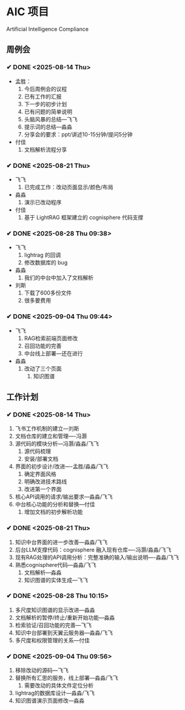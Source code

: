 * AIC 项目
Artificial Intelligence Compliance

** 周例会
*** ✔ DONE <2025-08-14 Thu>
CLOSED: [2025-08-14 Thu 15:10]
- 孟胜：
  1. 今后周例会的议程
  2. 已有工作的汇报
  3. 下一步的初步计划
  4. 已有问题的简单说明
  5. 头脑风暴的总结---飞飞
  6. 提示词的总结---淼淼
  7. 分享会的要求：ppt/讲述10-15分钟/提问5分钟
- 付佳
  1. 文档解析流程分享

*** ✔ DONE <2025-08-21 Thu>
CLOSED: [2025-08-21 Thu 13:23]
- 飞飞
  1. 已完成工作：改动页面显示/颜色/布局
- 淼淼
  1. 演示已改动程序
- 付佳
  1. 基于 LightRAG 框架建立的 cognisphere 代码支撑
     
*** ✔ DONE <2025-08-28 Thu 09:38>
CLOSED: [2025-08-28 Thu 13:29]
- 飞飞
  1. lightrag 的回调
  2. 修改数据库的 bug
- 淼淼
  1. 我们的中台中加入了文档解析
- 刘斯
  1. 下载了600多份文件
  2. 很多要费用
     
*** ✔ DONE <2025-09-04 Thu 09:44>
CLOSED: [2025-09-04 Thu 13:20]
- 飞飞
  1. RAG检索前端页面修改
  2. 召回功能的完善
  3. 中台线上部署---还在进行
- 淼淼
  1. 改动了三个页面
     1. 知识图谱

** 工作计划
*** ✔ DONE <2025-08-14 Thu>
CLOSED: [2025-08-14 Thu 15:10]
1. 飞书工作机制的建立---刘斯
2. 文档仓库的建立和管理----冯灏
3. 源代码的模块分析---冯灏/淼淼/飞飞
   1. 源代码梳理
   2. 安装/部署文档
4. 界面的初步设计/改进----孟胜/淼淼/飞飞
   1. 确定界面风格
   2. 明确改进技术路线
   3. 改进第一个界面
5. 核心API调用的请求/输出要求---淼淼/飞飞
6. 中台核心功能的分析和替换---付佳
   1. 增加文档的初步解析功能

*** ✔ DONE <2025-08-21 Thu>
CLOSED: [2025-08-21 Thu 13:23]
1. 知识中台界面的进一步改善---淼淼/飞飞
2. 后台LLM支撑代码：cognisphere 融入现有仓库----冯灏/淼淼/飞飞
3. 现有RAG处理的API调用分析：完整准确的输入/输出说明----淼淼/飞飞
4. 熟悉cognisphere代码---淼淼/飞飞
   1. 文档解析---淼淼
   2. 知识图谱的实体生成---飞飞

*** ✔ DONE <2025-08-28 Thu 10:15>
CLOSED: [2025-08-28 Thu 13:29]
1. 多尺度知识图谱的显示改进---淼淼
2. 文档解析的暂停/终止/重新开始功能---淼淼
3. 检索验证/召回功能的完善---飞飞
4. 知识中台部署到天翼云服务器---淼淼/飞飞
5. 多尺度和权限管理的关系---付佳

*** ✔ DONE <2025-09-04 Thu 09:56>
CLOSED: [2025-09-04 Thu 13:20]
1. 移除改动的源码---飞飞
2. 替换所有汇思的服务，线上部署---淼淼/飞飞
   1. 需要改动的具体文件定位分析
3. lightrag的数据库设计---淼淼/飞飞
4. 知识图谱演示页面修改---淼淼
   
